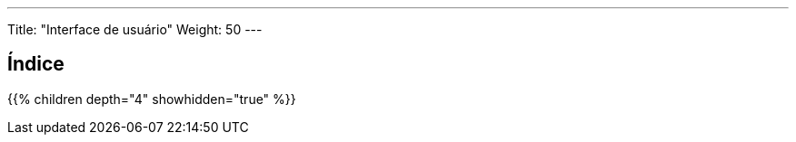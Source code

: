 ---
Title: "Interface de usuário"
Weight: 50
---

== Índice

{{% children depth="4" showhidden="true" %}}
